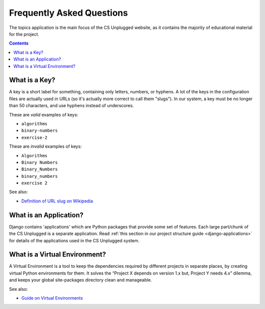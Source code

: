 Frequently Asked Questions
##############################################################################

The topics application is the main focus of the CS Unplugged website, as it
contains the majority of educational material for the project.

.. contents:: Contents
  :local:

.. _what-is-a-key:

What is a Key?
==============================================================================

A key is a short label for something, containing only letters, numbers,
or hyphens.
A lot of the keys in the configuration files are actually used in URLs (so it's
actually more correct to call them "slugs").
In our system, a key must be no longer than 50 characters, and use hyphens
instead of underscores.

These are *valid* examples of keys:

- ``algorithms``
- ``binary-numbers``
- ``exercise-2``

These are *invalid* examples of keys:

- ``Algorithms``
- ``Binary Numbers``
- ``Binary_Numbers``
- ``binary_numbers``
- ``exercise 2``

See also:

- `Definition of URL slug on Wikipedia`_

.. _what-is-an-application:

What is an Application?
==============================================================================

Django contains 'applications' which are Python packages that provide
some set of features.
Each large part/chunk of the CS Unplugged is a separate application.
Read :ref:`this section in our project structure guide <django-applications>`
for details of the applications used in the CS Unplugged system.

.. _what-is-a-virtual-environment:

What is a Virtual Environment?
==============================================================================

A Virtual Environment is a tool to keep the dependencies required by different
projects in separate places, by creating virtual Python environments for them.
It solves the “Project X depends on version 1.x but, Project Y needs 4.x”
dilemma, and keeps your global site-packages directory clean and manageable.

See also:

- `Guide on Virtual Environments`_

.. _Definition of URL slug on Wikipedia: https://en.wikipedia.org/wiki/Semantic_URL#Slug
.. _Guide on Virtual Environments: http://docs.python-guide.org/en/latest/dev/virtualenvs/
